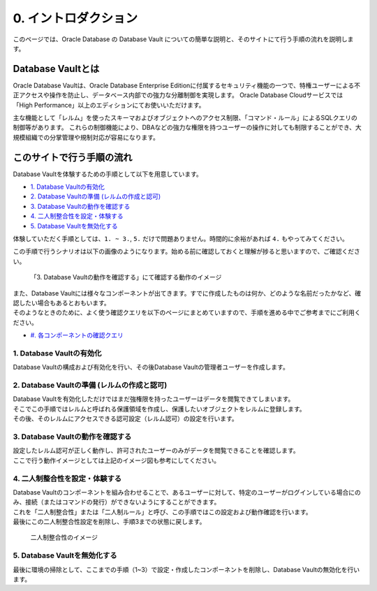 ###########################
0. イントロダクション
###########################

このページでは、Oracle Database の Database Vault についての簡単な説明と、そのサイトにて行う手順の流れを説明します。

***************************************************
Database Vaultとは
***************************************************

Oracle Database Vaultは、Oracle Database Enterprise Editionに付属するセキュリティ機能の一つで、特権ユーザーによる不正アクセスや操作を防止し、データベース内部での強力な分離制御を実現します。
Oracle Database Cloudサービスでは「High Performance」以上のエディションにてお使いいただけます。

主な機能として「レルム」を使ったスキーマおよびオブジェクトへのアクセス制限、「コマンド・ルール」によるSQLクエリの制御等があります。
これらの制御機能により、DBAなどの強力な権限を持つユーザーの操作に対しても制限することができ、大規模組織での分掌管理や規制対応が容易になります。



***************************************************
このサイトで行う手順の流れ
***************************************************

Database Vaultを体験するための手順として以下を用意しています。

+ `1. Database Vaultの有効化 <./1_setup.html>`__
+ `2. Database Vaultの準備 (レルムの作成と認可) <./2_authRealm.html>`__
+ `3. Database Vaultの動作を確認する <./3_checkDv.html>`__
+ `4. 二人制整合性を設定・体験する <./4_twoPersonIntegrity.html>`__
+ `5. Database Vaultを無効化する <./5_cleanup.html>`__

体験していただく手順としては、``1. ~ 3.``, ``5.`` だけで問題ありません。時間的に余裕があれば ``4.`` もやってみてください。

この手順で行うシナリオは以下の画像のようになります。始める前に確認しておくと理解が捗ると思いますので、ご確認ください。

.. figure:: ./_img/dvdemocase02.png

    「3. Database Vaultの動作を確認する」にて確認する動作のイメージ


| また、Database Vaultには様々なコンポーネントが出てきます。すでに作成したものは何か、どのような名前だったかなど、確認したい場合もあるとおもいます。
| そのようなときのために、よく使う確認クエリを以下のページにまとめていますので、手順を進める中でご参考までにご利用ください。
+ `#. 各コンポーネントの確認クエリ <./99_checkComponent.html>`__




1. Database Vaultの有効化
==================================================
Database Vaultの構成および有効化を行い、その後Database Vaultの管理者ユーザーを作成します。




2. Database Vaultの準備 (レルムの作成と認可)
==================================================
| Database Vaultを有効化しただけではまだ強権限を持ったユーザーはデータを閲覧できてしまいます。
| そこでこの手順ではレルムと呼ばれる保護領域を作成し、保護したいオブジェクトをレルムに登録します。
| その後、そのレルムにアクセスできる認可設定（レルム認可）の設定を行います。



3. Database Vaultの動作を確認する
==================================================
| 設定したレルム認可が正しく動作し、許可されたユーザーのみがデータを閲覧できることを確認します。
| ここで行う動作イメージとしては上記のイメージ図も参考にしてください。



4. 二人制整合性を設定・体験する
==================================================
| Database Vaultのコンポーネントを組み合わせることで、あるユーザーに対して、特定のユーザーがログインしている場合にのみ、接続（またはコマンドの発行）ができないようにすることができます。
| これを「二人制整合性」または「二人制ルール」と呼び、この手順ではこの設定および動作確認を行います。
| 最後にこの二人制整合性設定を削除し、手順3までの状態に戻します。

.. figure:: ./_img/dvdemocase03.png

    二人制整合性のイメージ


5. Database Vaultを無効化する
==================================================
最後に環境の掃除として、ここまでの手順（1~3）で設定・作成したコンポーネントを削除し、Database Vaultの無効化を行います。


